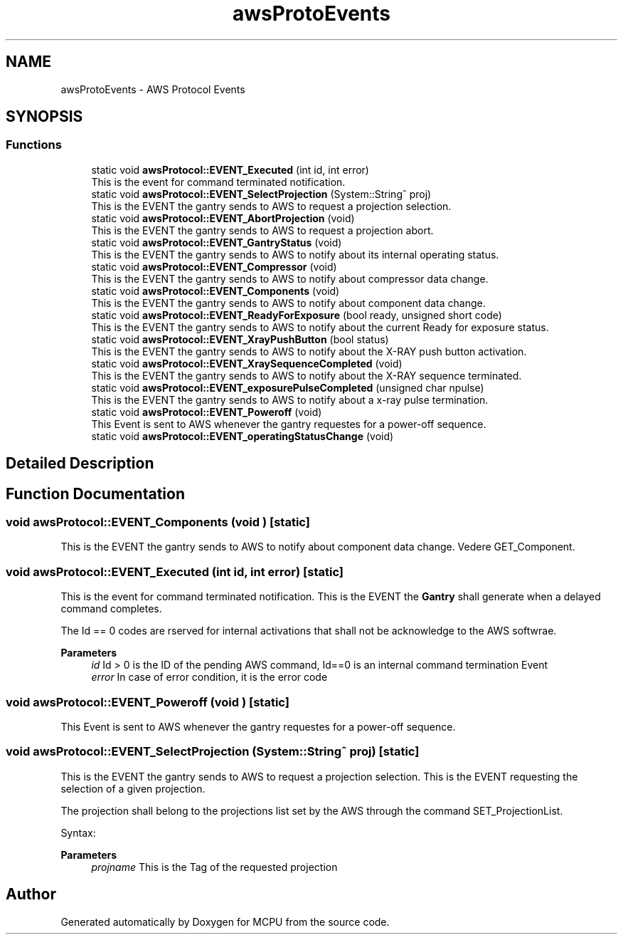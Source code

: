 .TH "awsProtoEvents" 3 "MCPU" \" -*- nroff -*-
.ad l
.nh
.SH NAME
awsProtoEvents \- AWS Protocol Events
.SH SYNOPSIS
.br
.PP
.SS "Functions"

.in +1c
.ti -1c
.RI "static void \fBawsProtocol::EVENT_Executed\fP (int id, int error)"
.br
.RI "This is the event for command terminated notification\&. "
.ti -1c
.RI "static void \fBawsProtocol::EVENT_SelectProjection\fP (System::String^ proj)"
.br
.RI "This is the EVENT the gantry sends to AWS to request a projection selection\&. "
.ti -1c
.RI "static void \fBawsProtocol::EVENT_AbortProjection\fP (void)"
.br
.RI "This is the EVENT the gantry sends to AWS to request a projection abort\&. "
.ti -1c
.RI "static void \fBawsProtocol::EVENT_GantryStatus\fP (void)"
.br
.RI "This is the EVENT the gantry sends to AWS to notify about its internal operating status\&. "
.ti -1c
.RI "static void \fBawsProtocol::EVENT_Compressor\fP (void)"
.br
.RI "This is the EVENT the gantry sends to AWS to notify about compressor data change\&. "
.ti -1c
.RI "static void \fBawsProtocol::EVENT_Components\fP (void)"
.br
.RI "This is the EVENT the gantry sends to AWS to notify about component data change\&. "
.ti -1c
.RI "static void \fBawsProtocol::EVENT_ReadyForExposure\fP (bool ready, unsigned short code)"
.br
.RI "This is the EVENT the gantry sends to AWS to notify about the current Ready for exposure status\&. "
.ti -1c
.RI "static void \fBawsProtocol::EVENT_XrayPushButton\fP (bool status)"
.br
.RI "This is the EVENT the gantry sends to AWS to notify about the X-RAY push button activation\&. "
.ti -1c
.RI "static void \fBawsProtocol::EVENT_XraySequenceCompleted\fP (void)"
.br
.RI "This is the EVENT the gantry sends to AWS to notify about the X-RAY sequence terminated\&. "
.ti -1c
.RI "static void \fBawsProtocol::EVENT_exposurePulseCompleted\fP (unsigned char npulse)"
.br
.RI "This is the EVENT the gantry sends to AWS to notify about a x-ray pulse termination\&. "
.ti -1c
.RI "static void \fBawsProtocol::EVENT_Poweroff\fP (void)"
.br
.RI "This Event is sent to AWS whenever the gantry requestes for a power-off sequence\&. "
.ti -1c
.RI "static void \fBawsProtocol::EVENT_operatingStatusChange\fP (void)"
.br
.in -1c
.SH "Detailed Description"
.PP 

.br
 
.SH "Function Documentation"
.PP 
.SS "void awsProtocol::EVENT_Components (void )\fR [static]\fP"

.PP
This is the EVENT the gantry sends to AWS to notify about component data change\&. Vedere GET_Component\&.
.SS "void awsProtocol::EVENT_Executed (int id, int error)\fR [static]\fP"

.PP
This is the event for command terminated notification\&. This is the EVENT the \fBGantry\fP shall generate when a delayed command completes\&.

.PP
The Id == 0 codes are rserved for internal activations that shall not be acknowledge to the AWS softwrae\&.

.PP
\fBParameters\fP
.RS 4
\fIid\fP Id > 0 is the ID of the pending AWS command, Id==0 is an internal command termination Event
.br
\fIerror\fP In case of error condition, it is the error code
.RE
.PP

.SS "void awsProtocol::EVENT_Poweroff (void )\fR [static]\fP"

.PP
This Event is sent to AWS whenever the gantry requestes for a power-off sequence\&. 
.SS "void awsProtocol::EVENT_SelectProjection (System::String^ proj)\fR [static]\fP"

.PP
This is the EVENT the gantry sends to AWS to request a projection selection\&. This is the EVENT requesting the selection of a given projection\&.

.PP
The projection shall belong to the projections list set by the AWS through the command SET_ProjectionList\&.

.PP
Syntax:

.PP
\fBParameters\fP
.RS 4
\fIprojname\fP This is the Tag of the requested projection
.RE
.PP

.SH "Author"
.PP 
Generated automatically by Doxygen for MCPU from the source code\&.
